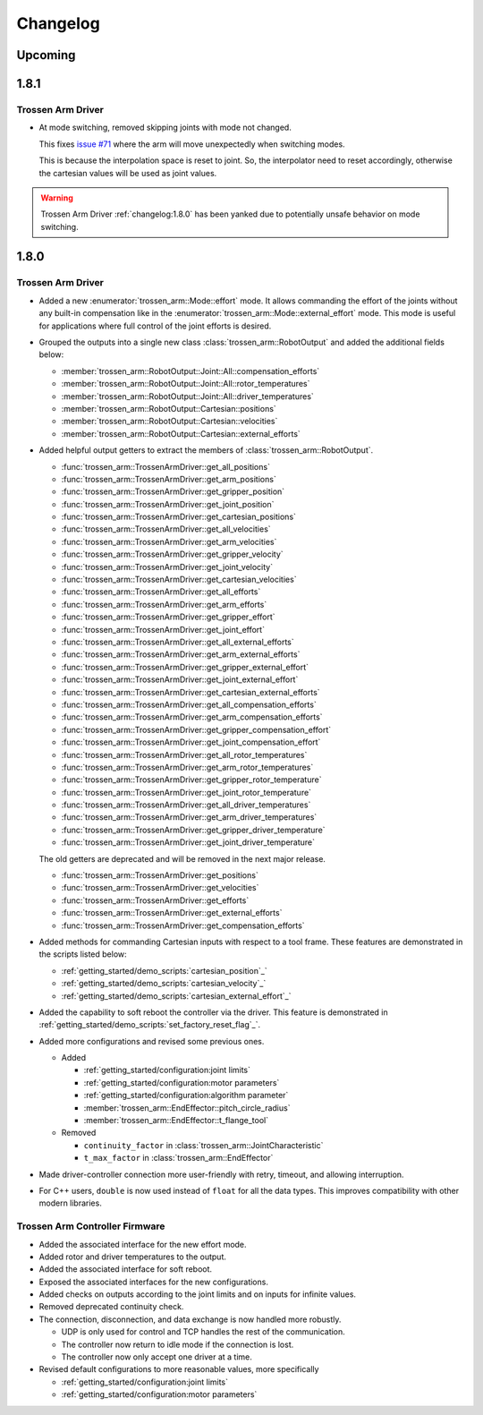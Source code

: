 =========
Changelog
=========

Upcoming
========

1.8.1
=====

Trossen Arm Driver
------------------

- At mode switching, removed skipping joints with mode not changed.

  This fixes `issue #71`_ where the arm will move unexpectedly when switching modes.

  This is because the interpolation space is reset to joint.
  So, the interpolator need to reset accordingly, otherwise the cartesian values will be used as joint values.

.. warning:: Trossen Arm Driver :ref:`changelog:1.8.0` has been yanked due to potentially unsafe behavior on mode switching.

.. _`issue #71`: https://github.com/TrossenRobotics/trossen_arm/issues/71

1.8.0
=====

Trossen Arm Driver
------------------

- Added a new :enumerator:`trossen_arm::Mode::effort` mode.
  It allows commanding the effort of the joints without any built-in compensation like in the :enumerator:`trossen_arm::Mode::external_effort` mode.
  This mode is useful for applications where full control of the joint efforts is desired.
- Grouped the outputs into a single new class :class:`trossen_arm::RobotOutput` and added the additional fields below:

  - :member:`trossen_arm::RobotOutput::Joint::All::compensation_efforts`
  - :member:`trossen_arm::RobotOutput::Joint::All::rotor_temperatures`
  - :member:`trossen_arm::RobotOutput::Joint::All::driver_temperatures`
  - :member:`trossen_arm::RobotOutput::Cartesian::positions`
  - :member:`trossen_arm::RobotOutput::Cartesian::velocities`
  - :member:`trossen_arm::RobotOutput::Cartesian::external_efforts`

- Added helpful output getters to extract the members of :class:`trossen_arm::RobotOutput`.

  - :func:`trossen_arm::TrossenArmDriver::get_all_positions`
  - :func:`trossen_arm::TrossenArmDriver::get_arm_positions`
  - :func:`trossen_arm::TrossenArmDriver::get_gripper_position`
  - :func:`trossen_arm::TrossenArmDriver::get_joint_position`
  - :func:`trossen_arm::TrossenArmDriver::get_cartesian_positions`
  - :func:`trossen_arm::TrossenArmDriver::get_all_velocities`
  - :func:`trossen_arm::TrossenArmDriver::get_arm_velocities`
  - :func:`trossen_arm::TrossenArmDriver::get_gripper_velocity`
  - :func:`trossen_arm::TrossenArmDriver::get_joint_velocity`
  - :func:`trossen_arm::TrossenArmDriver::get_cartesian_velocities`
  - :func:`trossen_arm::TrossenArmDriver::get_all_efforts`
  - :func:`trossen_arm::TrossenArmDriver::get_arm_efforts`
  - :func:`trossen_arm::TrossenArmDriver::get_gripper_effort`
  - :func:`trossen_arm::TrossenArmDriver::get_joint_effort`
  - :func:`trossen_arm::TrossenArmDriver::get_all_external_efforts`
  - :func:`trossen_arm::TrossenArmDriver::get_arm_external_efforts`
  - :func:`trossen_arm::TrossenArmDriver::get_gripper_external_effort`
  - :func:`trossen_arm::TrossenArmDriver::get_joint_external_effort`
  - :func:`trossen_arm::TrossenArmDriver::get_cartesian_external_efforts`
  - :func:`trossen_arm::TrossenArmDriver::get_all_compensation_efforts`
  - :func:`trossen_arm::TrossenArmDriver::get_arm_compensation_efforts`
  - :func:`trossen_arm::TrossenArmDriver::get_gripper_compensation_effort`
  - :func:`trossen_arm::TrossenArmDriver::get_joint_compensation_effort`
  - :func:`trossen_arm::TrossenArmDriver::get_all_rotor_temperatures`
  - :func:`trossen_arm::TrossenArmDriver::get_arm_rotor_temperatures`
  - :func:`trossen_arm::TrossenArmDriver::get_gripper_rotor_temperature`
  - :func:`trossen_arm::TrossenArmDriver::get_joint_rotor_temperature`
  - :func:`trossen_arm::TrossenArmDriver::get_all_driver_temperatures`
  - :func:`trossen_arm::TrossenArmDriver::get_arm_driver_temperatures`
  - :func:`trossen_arm::TrossenArmDriver::get_gripper_driver_temperature`
  - :func:`trossen_arm::TrossenArmDriver::get_joint_driver_temperature`

  The old getters are deprecated and will be removed in the next major release.

  - :func:`trossen_arm::TrossenArmDriver::get_positions`
  - :func:`trossen_arm::TrossenArmDriver::get_velocities`
  - :func:`trossen_arm::TrossenArmDriver::get_efforts`
  - :func:`trossen_arm::TrossenArmDriver::get_external_efforts`
  - :func:`trossen_arm::TrossenArmDriver::get_compensation_efforts`

- Added methods for commanding Cartesian inputs with respect to a tool frame.
  These features are demonstrated in the scripts listed below:

  - :ref:`getting_started/demo_scripts:`cartesian_position`_`
  - :ref:`getting_started/demo_scripts:`cartesian_velocity`_`
  - :ref:`getting_started/demo_scripts:`cartesian_external_effort`_`

- Added the capability to soft reboot the controller via the driver.
  This feature is demonstrated in :ref:`getting_started/demo_scripts:`set_factory_reset_flag`_`.

- Added more configurations and revised some previous ones.

  - Added

    - :ref:`getting_started/configuration:joint limits`
    - :ref:`getting_started/configuration:motor parameters`
    - :ref:`getting_started/configuration:algorithm parameter`
    - :member:`trossen_arm::EndEffector::pitch_circle_radius`
    - :member:`trossen_arm::EndEffector::t_flange_tool`

  - Removed

    - ``continuity_factor`` in :class:`trossen_arm::JointCharacteristic`
    - ``t_max_factor`` in :class:`trossen_arm::EndEffector`

- Made driver-controller connection more user-friendly with retry, timeout, and allowing interruption.

- For C++ users, ``double`` is now used instead of ``float`` for all the data types.
  This improves compatibility with other modern libraries.

Trossen Arm Controller Firmware
-------------------------------

- Added the associated interface for the new effort mode.
- Added rotor and driver temperatures to the output.
- Added the associated interface for soft reboot.
- Exposed the associated interfaces for the new configurations.
- Added checks on outputs according to the joint limits and on inputs for infinite values.
- Removed deprecated continuity check.
- The connection, disconnection, and data exchange is now handled more robustly.

  - UDP is only used for control and TCP handles the rest of the communication.
  - The controller now return to idle mode if the connection is lost.
  - The controller now only accept one driver at a time.

- Revised default configurations to more reasonable values, more specifically

  - :ref:`getting_started/configuration:joint limits`
  - :ref:`getting_started/configuration:motor parameters`
